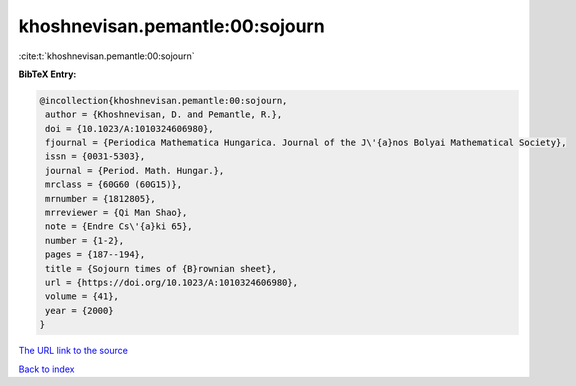 khoshnevisan.pemantle:00:sojourn
================================

:cite:t:`khoshnevisan.pemantle:00:sojourn`

**BibTeX Entry:**

.. code-block:: bibtex

   @incollection{khoshnevisan.pemantle:00:sojourn,
    author = {Khoshnevisan, D. and Pemantle, R.},
    doi = {10.1023/A:1010324606980},
    fjournal = {Periodica Mathematica Hungarica. Journal of the J\'{a}nos Bolyai Mathematical Society},
    issn = {0031-5303},
    journal = {Period. Math. Hungar.},
    mrclass = {60G60 (60G15)},
    mrnumber = {1812805},
    mrreviewer = {Qi Man Shao},
    note = {Endre Cs\'{a}ki 65},
    number = {1-2},
    pages = {187--194},
    title = {Sojourn times of {B}rownian sheet},
    url = {https://doi.org/10.1023/A:1010324606980},
    volume = {41},
    year = {2000}
   }
`The URL link to the source <ttps://doi.org/10.1023/A:1010324606980}>`_


`Back to index <../By-Cite-Keys.html>`_
